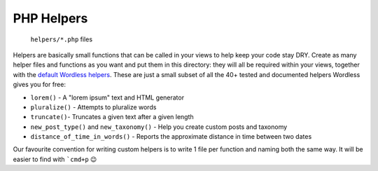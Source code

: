 .. _Helpers:

PHP Helpers
===========

  ``helpers/*.php`` files

Helpers are basically small functions that can be called in your views to help
keep your code stay DRY. Create as many helper files and functions as you want
and put them in this directory: they will all be required within your views,
together with the `default Wordless helpers`_. These are just a small subset of
all the 40+ tested and documented helpers Wordless gives you for free:

.. _default Wordless helpers: http://welaika.github.io/wordless/docs/0.3/d3/de0/group__helperclass.html

- ``lorem()`` - A "lorem ipsum" text and HTML generator
- ``pluralize()`` - Attempts to pluralize words
- ``truncate()``- Truncates a given text after a given length
- ``new_post_type()`` and ``new_taxonomy()`` - Help you create custom posts and
  taxonomy
- ``distance_of_time_in_words()`` - Reports the approximate distance in time
  between two dates

Our favourite convention for writing custom helpers is to write 1 file per
function and naming both the same way. It will be easier to find with ```cmd+p``
😉

.. todo::
    [:ref:`Helpers`] compare our ``helpers/`` folder with Wordpress' ``functions.php`` file

.. todo::
    [:ref:`Helpers`] separate project helpers from Wordless builtin helpers
